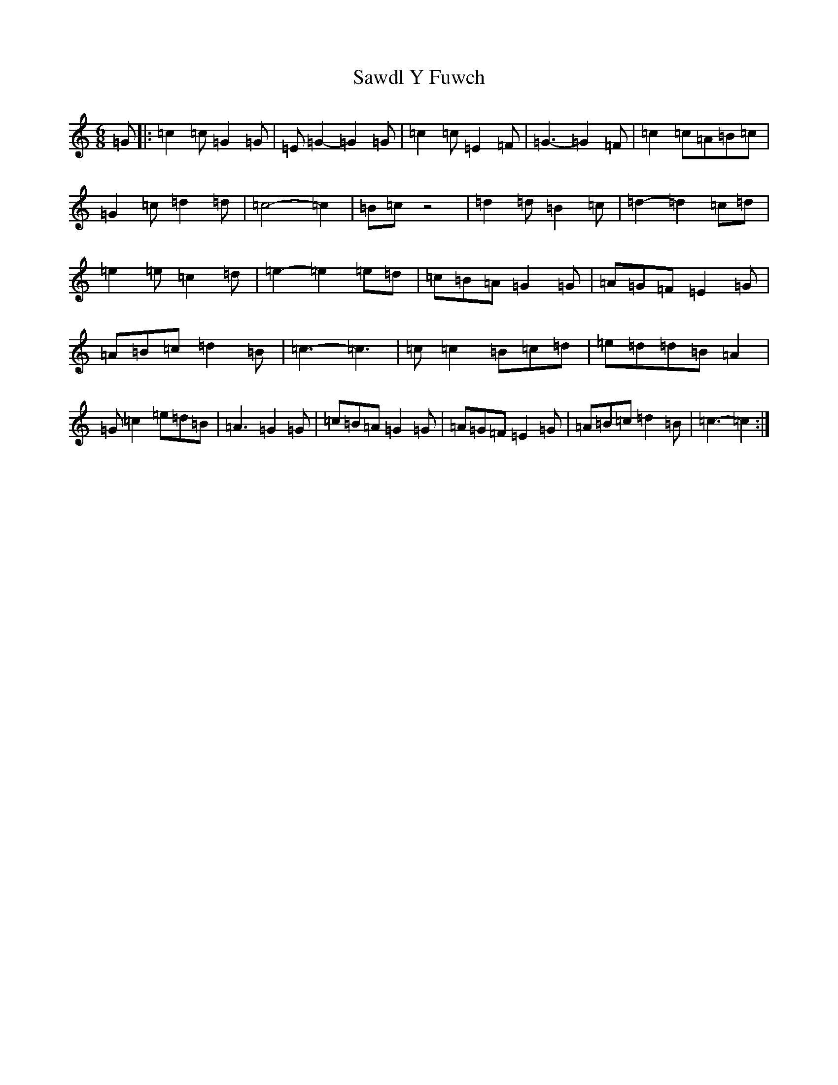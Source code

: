 X: 18899
T: Sawdl Y Fuwch
S: https://thesession.org/tunes/1227#setting1227
Z: D Major
R: jig
M: 6/8
L: 1/8
K: C Major
=G|:=c2=c=G2=G|=E=G2-=G2=G|=c2=c=E2=F|=G3-=G2=F|=c2=c=A=B=c|=G2=c=d2=d|=c4-=c2|=B=cz4|=d2=d=B2=c|=d2-=d2=c=d|=e2=e=c2=d|=e2-=e2=e=d|=c=B=A=G2=G|=A=G=F=E2=G|=A=B=c=d2=B|=c3-=c3|=c=c2=B=c=d|=e=d=d=B=A2|=G=c2=e=d=B|=A3=G2=G|=c=B=A=G2=G|=A=G=F=E2=G|=A=B=c=d2=B|=c3-=c2:|